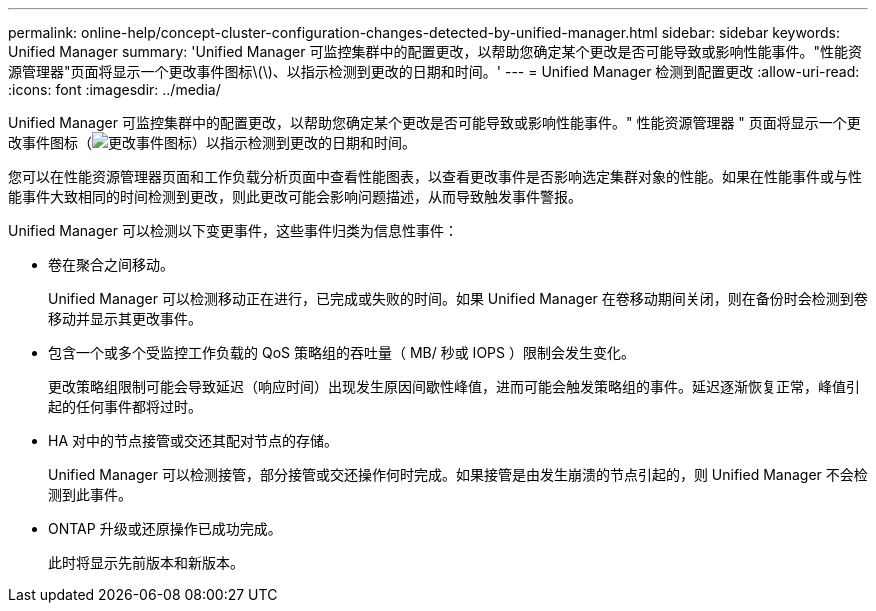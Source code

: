 ---
permalink: online-help/concept-cluster-configuration-changes-detected-by-unified-manager.html 
sidebar: sidebar 
keywords: Unified Manager 
summary: 'Unified Manager 可监控集群中的配置更改，以帮助您确定某个更改是否可能导致或影响性能事件。"性能资源管理器"页面将显示一个更改事件图标\(\)、以指示检测到更改的日期和时间。' 
---
= Unified Manager 检测到配置更改
:allow-uri-read: 
:icons: font
:imagesdir: ../media/


[role="lead"]
Unified Manager 可监控集群中的配置更改，以帮助您确定某个更改是否可能导致或影响性能事件。" 性能资源管理器 " 页面将显示一个更改事件图标（image:../media/opm-change-icon.gif["更改事件图标"]）以指示检测到更改的日期和时间。

您可以在性能资源管理器页面和工作负载分析页面中查看性能图表，以查看更改事件是否影响选定集群对象的性能。如果在性能事件或与性能事件大致相同的时间检测到更改，则此更改可能会影响问题描述，从而导致触发事件警报。

Unified Manager 可以检测以下变更事件，这些事件归类为信息性事件：

* 卷在聚合之间移动。
+
Unified Manager 可以检测移动正在进行，已完成或失败的时间。如果 Unified Manager 在卷移动期间关闭，则在备份时会检测到卷移动并显示其更改事件。

* 包含一个或多个受监控工作负载的 QoS 策略组的吞吐量（ MB/ 秒或 IOPS ）限制会发生变化。
+
更改策略组限制可能会导致延迟（响应时间）出现发生原因间歇性峰值，进而可能会触发策略组的事件。延迟逐渐恢复正常，峰值引起的任何事件都将过时。

* HA 对中的节点接管或交还其配对节点的存储。
+
Unified Manager 可以检测接管，部分接管或交还操作何时完成。如果接管是由发生崩溃的节点引起的，则 Unified Manager 不会检测到此事件。

* ONTAP 升级或还原操作已成功完成。
+
此时将显示先前版本和新版本。


